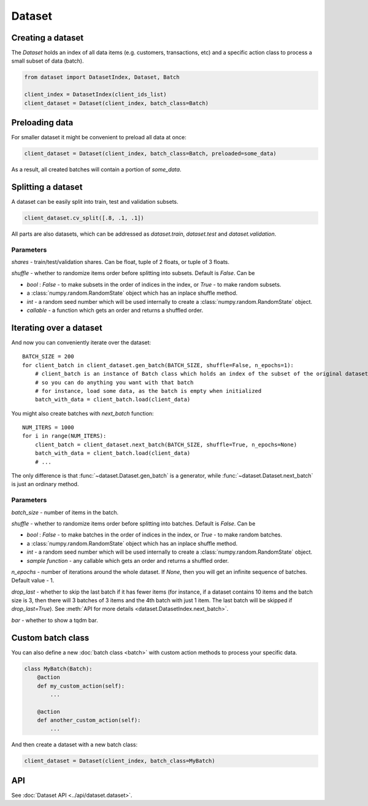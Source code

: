 
Dataset
=======

Creating a dataset
------------------

The `Dataset` holds an index of all data items (e.g. customers, transactions, etc) and a specific action class
to process a small subset of data (batch).

.. code-block:: python

   from dataset import DatasetIndex, Dataset, Batch

   client_index = DatasetIndex(client_ids_list)
   client_dataset = Dataset(client_index, batch_class=Batch)


Preloading data
---------------
For smaller dataset it might be convenient to preload all data at once:

.. code-block:: python

   client_dataset = Dataset(client_index, batch_class=Batch, preloaded=some_data)

As a result, all created batches will contain a portion of `some_data`.


Splitting a dataset
-------------------
A dataset can be easily split into train, test and validation subsets.

.. code-block:: python

    client_dataset.cv_split([.8, .1, .1])

All parts are also datasets, which can be addressed as `dataset.train`, `dataset.test` and `dataset.validation`.

Parameters
^^^^^^^^^^
`shares` - train/test/validation shares. Can be float, tuple of 2 floats, or tuple of 3 floats.

`shuffle` - whether to randomize items order before splitting into subsets. Default is `False`. Can be

* `bool` : `False` - to make subsets in the order of indices in the index, or `True` - to make random subsets.
* a :class:`numpy.random.RandomState` object which has an inplace shuffle method.
* `int` - a random seed number which will be used internally to create a :class:`numpy.random.RandomState` object.
* `callable` - a function which gets an order and returns a shuffled order.


Iterating over a dataset
------------------------

And now you can conveniently iterate over the dataset::

    BATCH_SIZE = 200
    for client_batch in client_dataset.gen_batch(BATCH_SIZE, shuffle=False, n_epochs=1):
        # client_batch is an instance of Batch class which holds an index of the subset of the original dataset
        # so you can do anything you want with that batch
        # for instance, load some data, as the batch is empty when initialized
        batch_with_data = client_batch.load(client_data)

You might also create batches with `next_batch` function::

    NUM_ITERS = 1000
    for i in range(NUM_ITERS):
        client_batch = client_dataset.next_batch(BATCH_SIZE, shuffle=True, n_epochs=None)
        batch_with_data = client_batch.load(client_data)
        # ...

The only difference is that :func:`~dataset.Dataset.gen_batch` is a generator,
while :func:`~dataset.Dataset.next_batch` is just an ordinary method.

Parameters
^^^^^^^^^^
`batch_size` - number of items in the batch.

`shuffle` - whether to randomize items order before splitting into batches. Default is `False`. Can be

* `bool` : `False` - to make batches in the order of indices in the index, or `True` - to make random batches.
* a :class:`numpy.random.RandomState` object which has an inplace shuffle method.
* `int` - a random seed number which will be used internally to create a :class:`numpy.random.RandomState` object.
* `sample function` - any callable which gets an order and returns a shuffled order.

`n_epochs` - number of iterations around the whole dataset. If `None`\ , then you will get an infinite sequence of batches. Default value - 1.

`drop_last` - whether to skip the last batch if it has fewer items (for instance, if a dataset contains 10 items and the batch size is 3, then there will 3 batches of 3 items and the 4th batch with just 1 item. The last batch will be skipped if `drop_last=True`). See :meth:`API for more details <dataset.DatasetIndex.next_batch>`.

`bar` - whether to show a tqdm bar.


Custom batch class
------------------
You can also define a new :doc:`batch class <batch>` with custom action methods to process your specific data.

.. code-block:: python

    class MyBatch(Batch):
        @action
        def my_custom_action(self):
            ...

        @action
        def another_custom_action(self):
            ...

And then create a dataset with a new batch class:

.. code-block:: python

   client_dataset = Dataset(client_index, batch_class=MyBatch)

API
---

See :doc:`Dataset API <../api/dataset.dataset>`.
